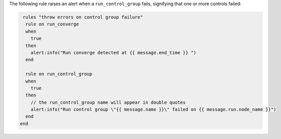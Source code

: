 .. The contents of this file are included in multiple topics.
.. This file should not be changed in a way that hinders its ability to appear in multiple documentation sets.

The following rule raises an alert when a ``run_control_group`` fails, signifying that one or more controls failed:

.. code-block:: ruby

    rules "throw errors on control group failure"
     rule on run_converge
     when
       true
     then
       alert:info("Run converge detected at {{ message.end_time }} ")
     end
   
     rule on run_control_group
     when
       true
     then
       // the run_control_group name will appear in double quotes
       alert:info("Run control group \"{{ message.name }}\" failed on {{ message.run.node_name }}")
     end
   end
